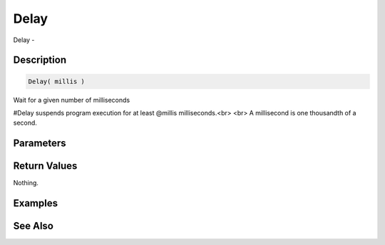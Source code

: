 .. _func_system_delay:

=====
Delay
=====

Delay - 

Description
===========

.. code-block:: blitzmax

    Delay( millis )

Wait for a given number of milliseconds

#Delay suspends program execution for at least @millis milliseconds.<br>
<br>
A millisecond is one thousandth of a second.

Parameters
==========

Return Values
=============

Nothing.

Examples
========

See Also
========



